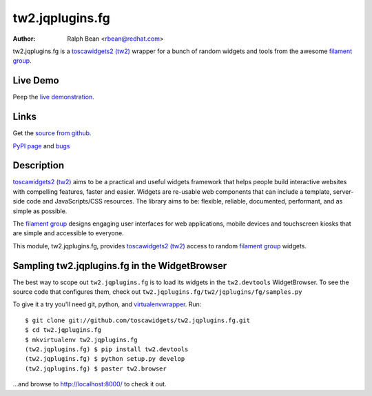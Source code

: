 tw2.jqplugins.fg
=====================

:Author: Ralph Bean <rbean@redhat.com>

.. comment: split here

.. _toscawidgets2 (tw2): http://toscawidgets.org/documentation/tw2.core/
.. _jQuery UI: http://jqueryui.com/
.. _jQuery: http://jquery.com/
.. _filament group: http://www.filamentgroup.com/

tw2.jqplugins.fg is a `toscawidgets2 (tw2)`_ wrapper for a bunch of random widgets and tools from the awesome `filament group`_.

Live Demo
---------
Peep the `live demonstration <http://tw2-demos.threebean.org/module?module=tw2.jqplugins.fg>`_.

Links
-----
Get the `source from github <http://github.com/toscawidgets/tw2.jqplugins.fg>`_.

`PyPI page <http://pypi.python.org/pypi/tw2.jqplugins.fg>`_
and `bugs <http://github.com/toscawidgets/tw2.jqplugins.fg/issues/>`_

Description
-----------

`toscawidgets2 (tw2)`_ aims to be a practical and useful widgets framework
that helps people build interactive websites with compelling features, faster
and easier. Widgets are re-usable web components that can include a template,
server-side code and JavaScripts/CSS resources. The library aims to be:
flexible, reliable, documented, performant, and as simple as possible.

The `filament group`_ designs engaging user interfaces for web
applications, mobile devices and touchscreen kiosks that are simple
and accessible to everyone.

This module, tw2.jqplugins.fg, provides `toscawidgets2 (tw2)`_ access to random `filament group`_ widgets.

Sampling tw2.jqplugins.fg in the WidgetBrowser
----------------------------------------------

The best way to scope out ``tw2.jqplugins.fg`` is to load its widgets in the
``tw2.devtools`` WidgetBrowser.  To see the source code that configures them,
check out ``tw2.jqplugins.fg/tw2/jqplugins/fg/samples.py``

To give it a try you'll need git, python, and `virtualenvwrapper
<http://pypi.python.org/pypi/virtualenvwrapper>`_.  Run::

    $ git clone git://github.com/toscawidgets/tw2.jqplugins.fg.git
    $ cd tw2.jqplugins.fg
    $ mkvirtualenv tw2.jqplugins.fg
    (tw2.jqplugins.fg) $ pip install tw2.devtools
    (tw2.jqplugins.fg) $ python setup.py develop
    (tw2.jqplugins.fg) $ paster tw2.browser

...and browse to http://localhost:8000/ to check it out.
